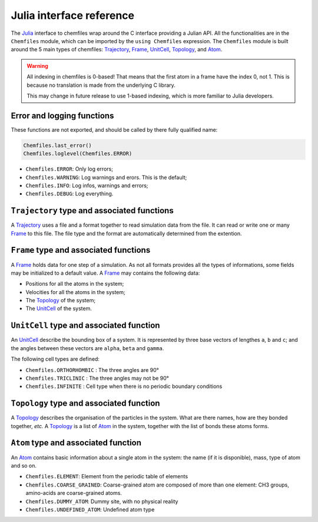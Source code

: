 .. _julia-api:

Julia interface reference
=========================

The `Julia`_ interface to chemfiles wrap around the C interface providing a Julian
API. All the functionalities are in the ``Chemfiles`` module, which can be imported
by the ``using Chemfiles`` expression. The ``Chemfiles`` module is built around the 5
main types of chemfiles: `Trajectory`_, `Frame`_, `UnitCell`_, `Topology`_, and
`Atom`_.

.. _Julia: http://julialang.org/
.. _overview: http://chemfiles.readthedocs.io/en/latest/overview.html

.. warning::
   All indexing in chemfiles is 0-based! That means that the first atom in a frame
   have the index 0, not 1. This is because no translation is made from the
   underlying C library.

   This may change in future release to use 1-based indexing, which is more familiar
   to Julia developers.

Error and logging functions
---------------------------

These functions are not exported, and should be called by there fully qualified name:

.. code-block:: julia

    Chemfiles.last_error()
    Chemfiles.loglevel(Chemfiles.ERROR)

.. jl:function:: Chemfiles.last_error()

    Get the last error message.

.. jl:function:: Chemfiles.loglevel()

    Get the current log level.

.. jl:function:: Chemfiles.set_loglevel(level)

    Set the current log level to ``level``.

 The following logging levels are available:

- ``Chemfiles.ERROR``: Only log errors;
- ``Chemfiles.WARNING``: Log warnings and erors. This is the default;
- ``Chemfiles.INFO``: Log infos, warnings and errors;
- ``Chemfiles.DEBUG``: Log everything.

.. jl:function:: Chemfiles.logfile(file)

    Redirect the logs to ``file``, overwriting the file if it exists.

.. jl:function:: Chemfiles.log_to_stdout()

    Redirect the logs to the standard output.

.. jl:function:: Chemfiles.log_to_stderr()

    Redirect the logs to the standard error output. This is enabled by default.

.. jl:function:: Chemfiles.log_silent()

    Remove all logging output

.. jl:function:: Chemfiles.log_callback(callback)

    Use a callback for logging, instead of the built-in logging system. The callback
    function will be called at each log event, with the event level and message.

    The ``callback`` function must have the following signature:

    .. code-block:: julia

        function callback(level::Chemfiles.LogLevel, message::AbstractString)
            # Do work as needed
            return nothing
        end

.. _Trajectory:

``Trajectory`` type and associated functions
--------------------------------------------

A `Trajectory`_ uses a file and a format together to read simulation data from the
file. It can read or write one or many `Frame`_ to this file. The file type and the
format are automatically determined from the extention.

.. jl:function:: Trajectory(filename, mode)

    Open a trajectory file.

    :parameter string filename: The path to the trajectory file
    :parameter string mode: The opening mode: "r" for read, "w" for write and  "a" for append.

.. jl:function:: read(trajectory::Trajectory) -> Frame

    Read the next step of the `Trajectory`_, and return the corresponding `Frame`_.

.. jl:function:: read!(trajectory::Trajectory, frame::Frame)

    Read the next step of the `Trajectory`_ into an existing `Frame`_.

.. jl:function:: read_step(trajectory::Trajectory, step) -> Frame

    Read the given ``step`` of the `Trajectory`_, and return the corresponding
    `Frame`_.

.. jl:function:: read_step(trajectory::Trajectory, step, frame::Frame)

    Read the given ``step`` of the `Trajectory`_ into an existing `Frame`_.

.. jl:function:: write(trajectory::Trajectory, frame::Frame)

    Write a frame to the `Trajectory`_.

.. jl:function:: set_topology!(trajectory::Trajectory, topology::Topology)

    Set the `Topology`_ associated with a `Trajectory`_. This topology will be
    used when reading and writing the files, replacing any topology in the
    frames or files.

.. jl:function:: set_topology!(trajectory::Trajectory, filename:AbstractString)

    Set the `Topology`_ associated with a `Trajectory`_ by reading the first
    frame of ``filename``; and extracting the topology of this frame.

.. jl:function:: set_cell!(trajectory::Trajectory, cell::UnitCell)

    Set the `UnitCell`_ associated with a `Trajectory`_. This cell will be
    used when reading and writing the files, replacing any unit cell in the
    frames or files.

.. jl:function:: nsteps(trajectory::Trajectory) -> Integer

    Get the number of steps (the number of frames) in a `Trajectory`_.

.. jl:function:: sync(trajectory::Trajectory)

    Synchronize any buffered content to the hard drive.

.. jl:function:: close(trajectory::Trajectory)

    Close a `Trajectory`_, flushing any buffer content to the hard drive, and
    freeing the associated memory.


.. _Frame:

``Frame`` type and associated functions
---------------------------------------

A `Frame`_ holds data for one step of a simulation. As not all formats provides all
the types of informations, some fields may be initialized to a default value. A
`Frame`_ may contains the following data:

- Positions for all the atoms in the system;
- Velocities for all the atoms in the system;
- The `Topology`_ of the system;
- The `UnitCell`_ of the system.

.. jl:function:: Frame(natoms = 0)

    Create an empty `Frame`_ with initial capacity of ``natoms``. It will be
    automatically resized if needed.

.. jl:function:: natoms(frame::Frame) -> Integer

    Get the `Frame`_ size, i.e. the current number of atoms

.. jl:function:: size(frame::Frame) -> Integer

    Get the `Frame`_ size, i.e. the current number of atoms

.. jl:function:: resize!(frame::Frame, natoms::Integer)

    Resize the positions and the velocities in `Frame`_, to make space for `natoms`
    atoms. This function may invalidate any pointer to the positions or the
    velocities if the new size is bigger than the old one. In all the cases, previous
    data is conserved. This function conserve the presence or absence of velocities.

.. jl:function:: positions(frame::Frame) -> Array{Float32, 2}

    Get a pointer to the positions in a `Frame`_. The positions are readable and
    writable from this array. If the frame is resized (by writing to it, or calling
    ``resize``), the array is invalidated.

.. jl:function:: velocities(frame::Frame)

    Get a pointer to the velocities in a `Frame`_. The velocities are readable and
    writable from this array. If the frame is resized (by writing to it, or calling
    ``resize``), the array is invalidated.

    If the frame do not have velocity, this will return an error. Use
    ``add_velocities!`` to add velocities to a frame before calling this function.

.. jl:function:: add_velocities!(frame::Frame)

    Add velocities to this `Frame`_. The storage is initialized with the result of
    ``size(frame)`` as number of atoms. If the frame already have velocities, this
    does nothing.

.. jl:function:: has_velocities(frame::Frame) -> Bool

    Ask wether this `Frame`_ contains velocity data or not.

.. jl:function:: set_cell!(frame::Frame, cell::UnitCell)

    Set the `UnitCell`_ of a `Frame`_.

.. jl:function:: set_topology!(frame::Frame, topology::Topology)

    Set the `Topology`_ of a `Frame`_.

.. jl:function:: step(frame::Frame) -> Integer

    Get the `Frame`_ step, i.e. the frame number in the trajectory.

.. jl:function:: set_step!(frame::Frame, step)

    Set the `Frame`_ step to ``step``.

.. jl:function:: guess_topology!(frame::Frame,  bonds::Bool=true)

    Try to guess the bonds, angles and dihedrals in the system. If ``bonds``
    is ``true``, guess everything; else only guess the angles and dihedrals from
    the bond list.

.. jl:function:: select(frame::Frame,  seletion::AbstractString) -> Vector{Bool}

    This function select atoms in a `Frame`_ matching a selection string. For example,
    ``"name H and x > 4"`` will select all the atoms with name ``"H"`` and x
    coordinate less than 4. See the documentation for the full `selection language`_.

    The result of this function will contain ``true`` at position ``i`` if the atom
    at position ``i`` matches the selection string, and ``false`` otherwise.

.. _selection language: http://chemfiles.readthedocs.io/en/latest/selections.html


.. _UnitCell:

``UnitCell`` type and associated function
-----------------------------------------

An `UnitCell`_ describe the bounding box of a system. It is represented by three base
vectors of lengthes ``a``, ``b`` and ``c``; and the angles between these vectors are
``alpha``, ``beta`` and ``gamma``.

.. jl:function:: UnitCell(a, b, c, alpha=90, beta=90, gamma=90)

    Create an `UnitCell`_ from the three lenghts and the three angles.

.. jl:function:: UnitCell(frame::Frame)

    Get a copy of the `UnitCell`_ of a frame.

.. jl:function:: lengths(cell::UnitCell) -> (Float64, Float64, Float64)

    Get the three `UnitCell`_ lenghts (a, b and c) in angstroms.

.. jl:function:: set_lengths!(cell::UnitCell, a, b, c)

    Set the `UnitCell`_ lenghts to ``a``, ``b`` and ``c`` in angstroms.

.. jl:function:: angles(cell::UnitCell) -> (Float64, Float64, Float64)

    Get the three `UnitCell`_ angles (alpha, beta and gamma) in degrees.

.. jl:function:: set_angles!(cell::UnitCell, alpha, beta, gamma)

    Set the `UnitCell`_ angles to ``alpha``, ``beta`` and ``gamma`` in degrees.

.. jl:function:: cell_matrix(cell::UnitCell) -> Array{Float64, 2}

    Get the `UnitCell`_ matricial representation, i.e. the representation of the
    three base vectors as::

        | a_x   b_x   c_x |
        |  0    b_y   c_y |
        |  0     0    c_z |

.. jl:function:: type(cell::UnitCell) -> CellType

    Get the `UnitCell`_ type.

.. jl:function:: set_type!(cell::UnitCell, celltype::CellType)

    Set the `UnitCell`_ type to ``celltype``.

The following cell types are defined:

- ``Chemfiles.ORTHORHOMBIC`` : The three angles are 90°
- ``Chemfiles.TRICLINIC`` : The three angles may not be 90°
- ``Chemfiles.INFINITE`` : Cell type when there is no periodic boundary conditions

.. jl:function:: volume(cell::UnitCell) -> Float64

    Get the unit cell volume

.. _Topology:

``Topology`` type and associated function
-----------------------------------------

A `Topology`_ describes the organisation of the particles in the system. What are
there names, how are they bonded together, *etc.* A `Topology`_ is a list of `Atom`_
in the system, together with the list of bonds these atoms forms.

.. jl:function:: Topology()

    Create an empty `Topology`_.

.. jl:function:: Topology(frame::Frame)

    Extract the `Topology`_ from a frame.

.. jl:function:: size(topology::Topology)

    Get the `Topology`_ size, i.e. the current number of atoms.

.. jl:function:: natoms(topology::Topology)

    Get the `Topology`_ size, i.e. the current number of atoms.

.. jl:function:: push!(topology::Topology, atom::Atom)

    Add an `Atom`_ at the end of a `Topology`_.

.. jl:function:: remove!(topology::Topology, i)

    Remove an atom from a `Topology`_ by index.

.. jl:function:: isbond(topology::Topology, i, j) -> Bool

    Tell if the atoms ``i`` and ``j`` are bonded together.

.. jl:function:: isangle(topology::Topology, i, j, k) -> Bool

    Tell if the atoms ``i``, ``j`` and ``k`` constitues an angle.

.. jl:function:: isdihedral(topology::Topology, i, j, k, m) -> Bool

    Tell if the atoms ``i``, ``j``, ``k`` and ``m`` constitues a dihedral angle.

.. jl:function:: nbonds(topology::Topology) -> Integer

    Get the number of bonds in the system.

.. jl:function:: nangles(topology::Topology) -> Integer

    Get the number of angles in the system.

.. jl:function:: ndihedrals(topology::Topology) -> Integer

    Get the number of dihedral angles in the system.

.. jl:function:: bonds(topology::Topology) -> Array{UInt, 2}

    Get the bonds in the system, arranged in a 2x ``nbonds`` array.

.. jl:function:: angles(topology::Topology) -> Array{UInt, 2}

    Get the angles in the system, arranges as a 3x ``nangles`` array.

.. jl:function:: dihedrals(topology::Topology) -> Array{UInt, 2}

    Get the dihedral angles in the system, arranged as a 4x ``ndihedrals`` array.

.. jl:function:: add_bond!(topology::Topology, i, j)

    Add a bond between the atoms ``i`` and ``j`` in the system.

.. jl:function:: remove_bond!(topology::Topology, i, j)

    Remove any existing bond between the atoms ``i`` and ``j`` in the system.

.. _Atom:

``Atom`` type and associated function
-------------------------------------

An `Atom`_ contains basic information about a single atom in the system: the name (if
it is disponible), mass, type of atom and so on.

.. jl:function:: Atom(name)

    Create an `Atom`_ from an atomic name.

.. jl:function:: Atom(frame::Frame, idx::Integer)

    Get the `Atom`_ at index ``idx`` from the frame.

.. jl:function:: Atom(topology::Topology, idx::Integer)

    Get the `Atom`_ at index ``idx`` from the topology.

.. jl:function:: mass(atom::Atom) -> Float64

    Get the mass of an `Atom`_, in atomic mass units.

.. jl:function:: set_mass!(atom::Atom, mass::Number)

    Set the mass of an `Atom`_ to ``mass``, in atomic mass units.

.. jl:function:: charge(atom::Atom) -> Float64

    Get the charge of an `Atom`_, in number of the electron charge e.

.. jl:function:: set_charge!(atom::Atom, charge::Number)

    Set the charge of an `Atom`_ to ``charge``, in number of the electron charge e.

.. jl:function:: name(atom::Atom) -> ASCIIString

    Get the name of an `Atom`_.

.. jl:function:: set_name!(atom::Atom, name::ASCIIString)

    Set the name of an `Atom`_ to ``name``.

.. jl:function:: full_name(atom::Atom) -> ASCIIString

    Try to get the full name of an `Atom`_ (``"Helium"``) from the short name (``"He"``).

.. jl:function:: vdw_radius(atom::Atom) -> Float32

    Try to get the Van der Waals radius of an `Atom`_ from the short name. Returns -1 if
    no value could be found.

.. jl:function:: covalent_radius(atom::Atom) -> Float32

    Try to get the covalent radius of an `Atom`_ from the short name. Returns -1 if no
    value could be found.

.. jl:function:: atomic_number(atom::Atom) -> Integer

    Try to get the atomic number of an `Atom`_ from the short name. Returns -1 if no
    value could be found.

.. jl:function:: atom_type(atom::Atom) -> AtomType

    Get the `Atom`_ type

.. jl:function:: set_atom_type!(atom::Atom, type::AtomType)

    Set the `Atom`_ type

 The following atom types are available:

- ``Chemfiles.ELEMENT``: Element from the periodic table of elements
- ``Chemfiles.COARSE_GRAINED``: Coarse-grained atom are composed of more than one
  element: CH3 groups, amino-acids are coarse-grained atoms.
- ``Chemfiles.DUMMY_ATOM``: Dummy site, with no physical reality
- ``Chemfiles.UNDEFINED_ATOM``: Undefined atom type
